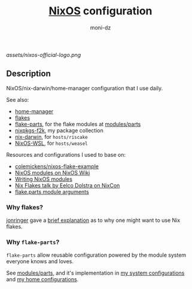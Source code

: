 #+TITLE: [[https://nixos.org][NixOS]] configuration
#+AUTHOR: moni-dz
#+STARTUP: showeverything

[[assets/nixos-official-logo.png]]

[[https://github.com/nixos/nixpkgs][file:https://img.shields.io/badge/NixOS-25.05-informational?style=flat.svg]]

[[https://github.com/moni-dz/nix-config/actions/workflows/check.yml][https://github.com/moni-dz/nix-config/actions/workflows/check.yml/badge.svg]] [[https://github.com/moni-dz/nix-config/actions/workflows/statix.yml][https://github.com/moni-dz/nix-config/actions/workflows/statix.yml/badge.svg]] [[https://github.com/moni-dz/nix-config/actions/workflows/format.yml][https://github.com/moni-dz/nix-config/actions/workflows/format.yml/badge.svg]] 

** Description

NixOS/nix-darwin/home-manager configuration that I use daily.

See also:
 * [[https://github.com/nix-community/home-manager][home-manager]]
 * [[https://wiki.nixos.org/wiki/Flakes][flakes]]
 * [[https://flake.parts][flake-parts]], for the flake modules at [[https://github.com/moni-dz/nix-config/blob/master/modules/parts][modules/parts]]
 * [[https://github.com/moni-dz/nixpkgs-f2k][nixpkgs-f2k]], my package collection
 * [[https://github.com/LnL7/nix-darwin][nix-darwin]], for =hosts/riscake=
 * [[https://github.com/nix-community/NixOS-WSL][NixOS-WSL]], for =hosts/weasel=

Resources and configurations I used to base on:
 * [[https://github.com/colemickens/nixos-flake-example][colemickens/nixos-flake-example]]
 * [[https://wiki.nixos.org/wiki/NixOS_modules][NixOS modules on NixOS Wiki]]
 * [[https://nixos.org/manual/nixos/stable/index.html#sec-writing-modules][Writing NixOS modules]]
 * [[https://www.youtube.com/watch?v=UeBX7Ide5a0][Nix Flakes talk by Eelco Dolstra on NixCon]]
 * [[https://flake.parts/module-arguments.html][flake.parts module arguments]]

*** Why flakes?

[[https://github.com/jonringer][jonringer]] gave a [[https://discourse.nixos.org/t/what-are-nix-flakes-and-why-should-i-care/12910/3][brief explanation]] as to why one might want to use Nix flakes.

*** Why =flake-parts=?

=flake-parts= allow reusable configuration powered by the module system everyone knows and loves.

See [[https://github.com/moni-dz/nix-config/blob/master/modules/parts][modules/parts]], and it's implementation in [[https://github.com/moni-dz/nix-config/blob/master/hosts/default.nix][my system configurations]] and [[https://github.com/moni-dz/nix-config/blob/master/users/default.nix][my home configurations]].
